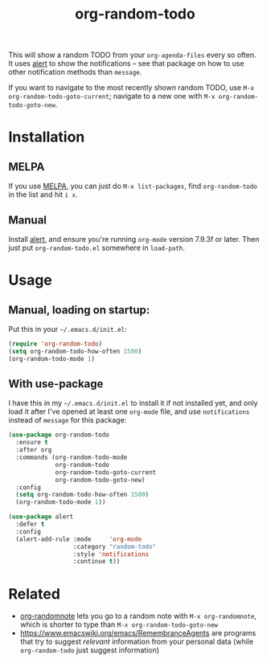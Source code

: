 #+TITLE: org-random-todo

[[https://melpa.org/#/org-random-todo][https://melpa.org/packages/org-random-todo-badge.svg]]
[[https://stable.melpa.org/#/org-random-todo][https://stable.melpa.org/packages/org-random-todo-badge.svg]]

This will show a random TODO from your =org-agenda-files= every so
often. It uses [[https://github.com/jwiegley/alert][alert]] to show the notifications – see that package on
how to use other notification methods than =message=.

If you want to navigate to the most recently shown random TODO, use
=M-x org-random-todo-goto-current=; navigate to a new one with
=M-x org-random-todo-goto-new=.

* Installation
** MELPA
If you use [[https://melpa.org/][MELPA]], you can just do =M-x list-packages=, find
=org-random-todo= in the list and hit =i x=.

** Manual
Install [[https://github.com/jwiegley/alert][alert]], and ensure you're running =org-mode= version 7.9.3f or
later. Then just put =org-random-todo.el= somewhere in =load-path=.

* Usage
** Manual, loading on startup:
   Put this in your =~/.emacs.d/init.el=:

#+BEGIN_SRC emacs-lisp
  (require 'org-random-todo)
  (setq org-random-todo-how-often 1500)
  (org-random-todo-mode 1)
#+END_SRC

** With use-package
   I have this in my =~/.emacs.d/init.el= to install it if not
   installed yet, and only load it after I've opened at least one
   =org-mode= file, and use =notifications= instead of =message= for
   this package:

#+BEGIN_SRC emacs-lisp
   (use-package org-random-todo
     :ensure t
     :after org
     :commands (org-random-todo-mode
                org-random-todo
                org-random-todo-goto-current
                org-random-todo-goto-new)
     :config
     (setq org-random-todo-how-often 1500)
     (org-random-todo-mode 1))

   (use-package alert
     :defer t
     :config
     (alert-add-rule :mode     'org-mode
                     :category "random-todo"
                     :style 'notifications
                     :continue t))
#+END_SRC

* Related

- [[https://github.com/mwfogleman/org-randomnote][org-randomnote]] lets you go to a random note with
  =M-x org-randomnote=, which is shorter to type than
  =M-x org-random-todo-goto-new=
- https://www.emacswiki.org/emacs/RemembranceAgents are programs that
  try to suggest /relevant/ information from your personal data (while
  =org-random-todo= just suggest information)

